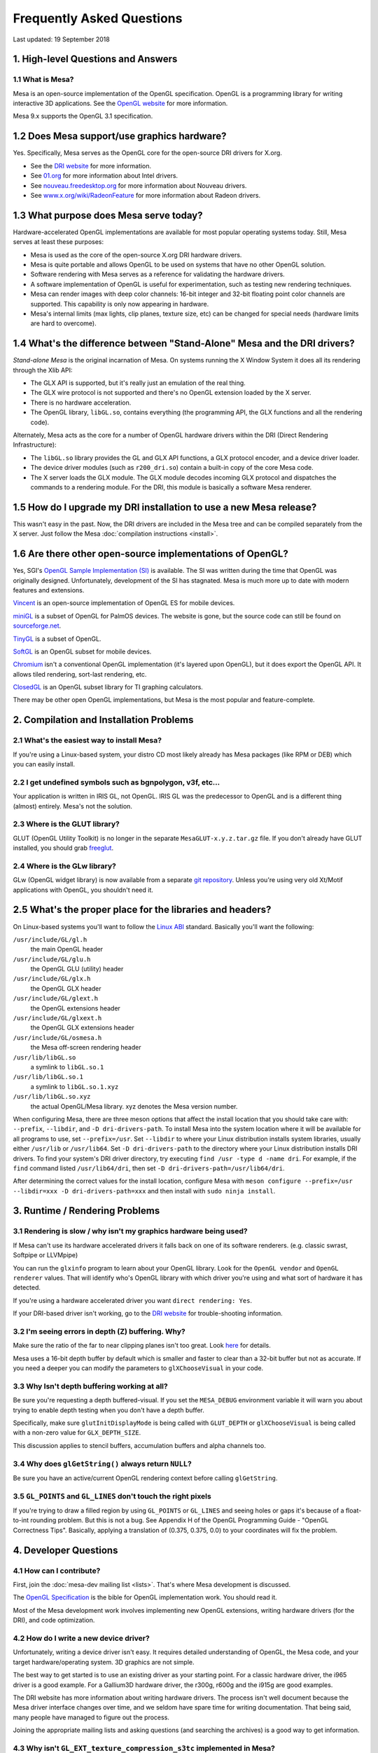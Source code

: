 Frequently Asked Questions
==========================

Last updated: 19 September 2018

1. High-level Questions and Answers
-----------------------------------

1.1 What is Mesa?
~~~~~~~~~~~~~~~~~

Mesa is an open-source implementation of the OpenGL specification.
OpenGL is a programming library for writing interactive 3D applications.
See the `OpenGL website <https://www.opengl.org/>`__ for more
information.

Mesa 9.x supports the OpenGL 3.1 specification.

1.2 Does Mesa support/use graphics hardware?
--------------------------------------------

Yes. Specifically, Mesa serves as the OpenGL core for the open-source
DRI drivers for X.org.

-  See the `DRI website <https://dri.freedesktop.org/>`__ for more
   information.
-  See `01.org <https://01.org/linuxgraphics>`__ for more information
   about Intel drivers.
-  See `nouveau.freedesktop.org <https://nouveau.freedesktop.org>`__ for
   more information about Nouveau drivers.
-  See
   `www.x.org/wiki/RadeonFeature <https://www.x.org/wiki/RadeonFeature>`__
   for more information about Radeon drivers.

1.3 What purpose does Mesa serve today?
---------------------------------------

Hardware-accelerated OpenGL implementations are available for most
popular operating systems today. Still, Mesa serves at least these
purposes:

-  Mesa is used as the core of the open-source X.org DRI hardware
   drivers.
-  Mesa is quite portable and allows OpenGL to be used on systems that
   have no other OpenGL solution.
-  Software rendering with Mesa serves as a reference for validating the
   hardware drivers.
-  A software implementation of OpenGL is useful for experimentation,
   such as testing new rendering techniques.
-  Mesa can render images with deep color channels: 16-bit integer and
   32-bit floating point color channels are supported. This capability
   is only now appearing in hardware.
-  Mesa's internal limits (max lights, clip planes, texture size, etc)
   can be changed for special needs (hardware limits are hard to
   overcome).

1.4 What's the difference between "Stand-Alone" Mesa and the DRI drivers?
-------------------------------------------------------------------------

*Stand-alone Mesa* is the original incarnation of Mesa. On systems
running the X Window System it does all its rendering through the Xlib
API:

-  The GLX API is supported, but it's really just an emulation of the
   real thing.
-  The GLX wire protocol is not supported and there's no OpenGL
   extension loaded by the X server.
-  There is no hardware acceleration.
-  The OpenGL library, ``libGL.so``, contains everything (the
   programming API, the GLX functions and all the rendering code).

Alternately, Mesa acts as the core for a number of OpenGL hardware
drivers within the DRI (Direct Rendering Infrastructure):

-  The ``libGL.so`` library provides the GL and GLX API functions, a GLX
   protocol encoder, and a device driver loader.
-  The device driver modules (such as ``r200_dri.so``) contain a
   built-in copy of the core Mesa code.
-  The X server loads the GLX module. The GLX module decodes incoming
   GLX protocol and dispatches the commands to a rendering module. For
   the DRI, this module is basically a software Mesa renderer.

1.5 How do I upgrade my DRI installation to use a new Mesa release?
-------------------------------------------------------------------

This wasn't easy in the past. Now, the DRI drivers are included in the
Mesa tree and can be compiled separately from the X server. Just follow
the Mesa :doc:`compilation instructions <install>`.

1.6 Are there other open-source implementations of OpenGL?
----------------------------------------------------------

Yes, SGI's `OpenGL Sample Implementation
(SI) <http://web.archive.org/web/20171010115110_/http://oss.sgi.com/projects/ogl-sample/index.html>`__
is available. The SI was written during the time that OpenGL was
originally designed. Unfortunately, development of the SI has stagnated.
Mesa is much more up to date with modern features and extensions.

`Vincent <https://sourceforge.net/projects/ogl-es/>`__ is an open-source
implementation of OpenGL ES for mobile devices.

`miniGL <http://web.archive.org/web/20130830162848/http://www.dsbox.com/minigl.html>`__
is a subset of OpenGL for PalmOS devices. The website is gone, but the
source code can still be found on
`sourceforge.net <https://sourceforge.net/projects/minigl/>`__.

`TinyGL <http://bellard.org/TinyGL/>`__ is a subset of OpenGL.

`SoftGL <https://sourceforge.net/projects/softgl/>`__ is an OpenGL
subset for mobile devices.

`Chromium <http://chromium.sourceforge.net/>`__ isn't a conventional
OpenGL implementation (it's layered upon OpenGL), but it does export the
OpenGL API. It allows tiled rendering, sort-last rendering, etc.

`ClosedGL <http://www.ticalc.org/archives/files/fileinfo/361/36173.html>`__
is an OpenGL subset library for TI graphing calculators.

There may be other open OpenGL implementations, but Mesa is the most
popular and feature-complete.

2. Compilation and Installation Problems
----------------------------------------

2.1 What's the easiest way to install Mesa?
~~~~~~~~~~~~~~~~~~~~~~~~~~~~~~~~~~~~~~~~~~~

If you're using a Linux-based system, your distro CD most likely already
has Mesa packages (like RPM or DEB) which you can easily install.

2.2 I get undefined symbols such as bgnpolygon, v3f, etc...
~~~~~~~~~~~~~~~~~~~~~~~~~~~~~~~~~~~~~~~~~~~~~~~~~~~~~~~~~~~

Your application is written in IRIS GL, not OpenGL. IRIS GL was the
predecessor to OpenGL and is a different thing (almost) entirely. Mesa's
not the solution.

2.3 Where is the GLUT library?
~~~~~~~~~~~~~~~~~~~~~~~~~~~~~~

GLUT (OpenGL Utility Toolkit) is no longer in the separate
``MesaGLUT-x.y.z.tar.gz`` file. If you don't already have GLUT
installed, you should grab
`freeglut <http://freeglut.sourceforge.net/>`__.

2.4 Where is the GLw library?
~~~~~~~~~~~~~~~~~~~~~~~~~~~~~

GLw (OpenGL widget library) is now available from a separate `git
repository <https://gitlab.freedesktop.org/mesa/glw>`__. Unless you're
using very old Xt/Motif applications with OpenGL, you shouldn't need it.

2.5 What's the proper place for the libraries and headers?
----------------------------------------------------------

On Linux-based systems you'll want to follow the `Linux
ABI <https://www.khronos.org/registry/OpenGL/ABI/>`__ standard.
Basically you'll want the following:

``/usr/include/GL/gl.h``
   the main OpenGL header
``/usr/include/GL/glu.h``
   the OpenGL GLU (utility) header
``/usr/include/GL/glx.h``
   the OpenGL GLX header
``/usr/include/GL/glext.h``
   the OpenGL extensions header
``/usr/include/GL/glxext.h``
   the OpenGL GLX extensions header
``/usr/include/GL/osmesa.h``
   the Mesa off-screen rendering header
``/usr/lib/libGL.so``
   a symlink to ``libGL.so.1``
``/usr/lib/libGL.so.1``
   a symlink to ``libGL.so.1.xyz``
``/usr/lib/libGL.so.xyz``
   the actual OpenGL/Mesa library. xyz denotes the Mesa version number.

When configuring Mesa, there are three meson options that affect the
install location that you should take care with: ``--prefix``,
``--libdir``, and ``-D dri-drivers-path``. To install Mesa into the
system location where it will be available for all programs to use, set
``--prefix=/usr``. Set ``--libdir`` to where your Linux distribution
installs system libraries, usually either ``/usr/lib`` or
``/usr/lib64``. Set ``-D dri-drivers-path`` to the directory where your
Linux distribution installs DRI drivers. To find your system's DRI
driver directory, try executing ``find /usr -type d -name dri``. For
example, if the ``find`` command listed ``/usr/lib64/dri``, then set
``-D dri-drivers-path=/usr/lib64/dri``.

After determining the correct values for the install location, configure
Mesa with
``meson configure --prefix=/usr --libdir=xxx -D dri-drivers-path=xxx``
and then install with ``sudo ninja install``.

3. Runtime / Rendering Problems
-------------------------------

3.1 Rendering is slow / why isn't my graphics hardware being used?
~~~~~~~~~~~~~~~~~~~~~~~~~~~~~~~~~~~~~~~~~~~~~~~~~~~~~~~~~~~~~~~~~~

If Mesa can't use its hardware accelerated drivers it falls back on one
of its software renderers. (e.g. classic swrast, Softpipe or LLVMpipe)

You can run the ``glxinfo`` program to learn about your OpenGL library.
Look for the ``OpenGL vendor`` and ``OpenGL renderer`` values. That will
identify who's OpenGL library with which driver you're using and what
sort of hardware it has detected.

If you're using a hardware accelerated driver you want
``direct rendering: Yes``.

If your DRI-based driver isn't working, go to the `DRI
website <https://dri.freedesktop.org/>`__ for trouble-shooting
information.

3.2 I'm seeing errors in depth (Z) buffering. Why?
~~~~~~~~~~~~~~~~~~~~~~~~~~~~~~~~~~~~~~~~~~~~~~~~~~

Make sure the ratio of the far to near clipping planes isn't too great.
Look
`here <https://www.opengl.org/archives/resources/faq/technical/depthbuffer.htm#0040>`__
for details.

Mesa uses a 16-bit depth buffer by default which is smaller and faster
to clear than a 32-bit buffer but not as accurate. If you need a deeper
you can modify the parameters to ``glXChooseVisual`` in your code.

3.3 Why Isn't depth buffering working at all?
~~~~~~~~~~~~~~~~~~~~~~~~~~~~~~~~~~~~~~~~~~~~~

Be sure you're requesting a depth buffered-visual. If you set the
``MESA_DEBUG`` environment variable it will warn you about trying to
enable depth testing when you don't have a depth buffer.

Specifically, make sure ``glutInitDisplayMode`` is being called with
``GLUT_DEPTH`` or ``glXChooseVisual`` is being called with a non-zero
value for ``GLX_DEPTH_SIZE``.

This discussion applies to stencil buffers, accumulation buffers and
alpha channels too.

3.4 Why does ``glGetString()`` always return ``NULL``?
~~~~~~~~~~~~~~~~~~~~~~~~~~~~~~~~~~~~~~~~~~~~~~~~~~~~~~

Be sure you have an active/current OpenGL rendering context before
calling ``glGetString``.

3.5 ``GL_POINTS`` and ``GL_LINES`` don't touch the right pixels
~~~~~~~~~~~~~~~~~~~~~~~~~~~~~~~~~~~~~~~~~~~~~~~~~~~~~~~~~~~~~~~

If you're trying to draw a filled region by using ``GL_POINTS`` or
``GL_LINES`` and seeing holes or gaps it's because of a float-to-int
rounding problem. But this is not a bug. See Appendix H of the OpenGL
Programming Guide - "OpenGL Correctness Tips". Basically, applying a
translation of (0.375, 0.375, 0.0) to your coordinates will fix the
problem.

4. Developer Questions
----------------------

4.1 How can I contribute?
~~~~~~~~~~~~~~~~~~~~~~~~~

First, join the :doc:`mesa-dev mailing list <lists>`. That's where
Mesa development is discussed.

The `OpenGL Specification <https://www.opengl.org/documentation>`__ is
the bible for OpenGL implementation work. You should read it.

Most of the Mesa development work involves implementing new OpenGL
extensions, writing hardware drivers (for the DRI), and code
optimization.

4.2 How do I write a new device driver?
~~~~~~~~~~~~~~~~~~~~~~~~~~~~~~~~~~~~~~~

Unfortunately, writing a device driver isn't easy. It requires detailed
understanding of OpenGL, the Mesa code, and your target
hardware/operating system. 3D graphics are not simple.

The best way to get started is to use an existing driver as your
starting point. For a classic hardware driver, the i965 driver is a good
example. For a Gallium3D hardware driver, the r300g, r600g and the i915g
are good examples.

The DRI website has more information about writing hardware drivers. The
process isn't well document because the Mesa driver interface changes
over time, and we seldom have spare time for writing documentation. That
being said, many people have managed to figure out the process.

Joining the appropriate mailing lists and asking questions (and
searching the archives) is a good way to get information.

4.3 Why isn't ``GL_EXT_texture_compression_s3tc`` implemented in Mesa?
~~~~~~~~~~~~~~~~~~~~~~~~~~~~~~~~~~~~~~~~~~~~~~~~~~~~~~~~~~~~~~~~~~~~~~

Oh but it is! Prior to 2nd October 2017, the Mesa project did not
include S3TC support due to intellectual property (IP) and/or patent
issues around the S3TC algorithm.

As of Mesa 17.3.0, Mesa now officially supports S3TC, as the patent has
expired.

In versions prior to this, a 3rd party `plug-in
library <https://dri.freedesktop.org/wiki/S3TC>`__ was required.
